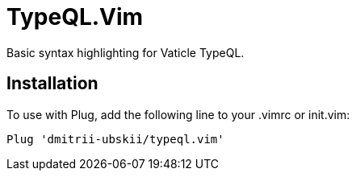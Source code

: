 = TypeQL.Vim

Basic syntax highlighting for Vaticle TypeQL.

== Installation

To use with Plug, add the following line to your .vimrc or init.vim:

 Plug 'dmitrii-ubskii/typeql.vim'

